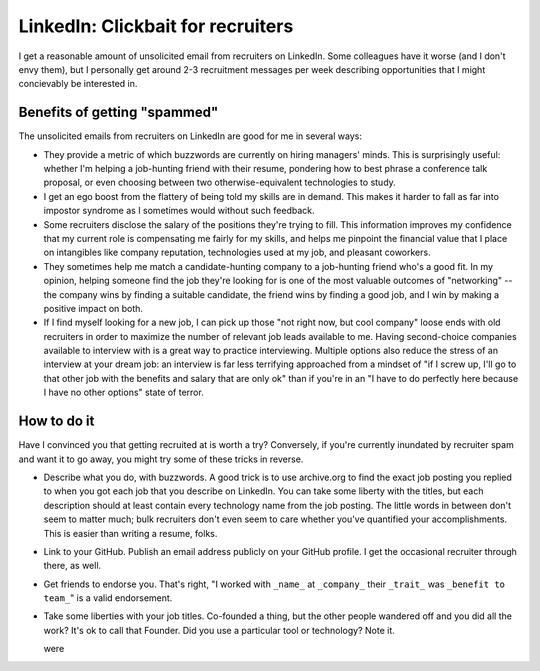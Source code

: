 LinkedIn: Clickbait for recruiters
==================================

I get a reasonable amount of unsolicited email from recruiters on LinkedIn.
Some colleagues have it worse (and I don't envy them), but I personally get
around 2-3 recruitment messages per week describing opportunities that I might
concievably be interested in. 

Benefits of getting "spammed"
-----------------------------

The unsolicited emails from recruiters on LinkedIn are good for me in several
ways: 

* They provide a metric of which buzzwords are currently on hiring managers'
  minds. This is surprisingly useful: whether I'm helping a job-hunting friend
  with their resume, pondering how to best phrase a conference talk proposal,
  or even choosing between two otherwise-equivalent technologies to study.
 
* I get an ego boost from the flattery of being told my skills are in demand.
  This makes it harder to fall as far into impostor syndrome as I sometimes
  would without such feedback.

* Some recruiters disclose the salary of the positions they're trying to fill.
  This information improves my confidence that my current role is compensating
  me fairly for my skills, and helps me pinpoint the financial value that I
  place on intangibles like company reputation, technologies used at my job,
  and pleasant coworkers.

* They sometimes help me match a candidate-hunting company to a job-hunting
  friend who's a good fit. In my opinion, helping someone find the job they're
  looking for is one of the most valuable outcomes of "networking" -- the
  company wins by finding a suitable candidate, the friend wins by finding a
  good job, and I win by making a positive impact on both. 

* If I find myself looking for a new job, I can pick up those "not right now,
  but cool company" loose ends with old recruiters in order to maximize the
  number of relevant job leads available to me. Having second-choice companies
  available to interview with is a great way to practice interviewing.
  Multiple options also reduce the stress of an interview at your dream job:
  an interview is far less terrifying approached from a mindset of "if I screw
  up, I'll go to that other job with the benefits and salary that are only ok"
  than if you're in an "I have to do perfectly here because I have no other
  options" state of terror.

How to do it
------------

Have I convinced you that getting recruited at is worth a try? Conversely, if
you're currently inundated by recruiter spam and want it to go away, you might
try some of these tricks in reverse. 

* Describe what you do, with buzzwords. A good trick is to use archive.org to
  find the exact job posting you replied to when you got each job that you
  describe on LinkedIn. You can take some liberty with the titles, but each
  description should at least contain every technology name from the job
  posting. The little words in between don't seem to matter much; bulk
  recruiters don't even seem to care whether you've quantified your
  accomplishments. This is easier than writing a resume, folks. 

* Link to your GitHub. Publish an email address publicly on your GitHub
  profile. I get the occasional recruiter through there, as well. 

* Get friends to endorse you. That's right, "I worked with ``_name_`` at
  ``_company_`` their ``_trait_`` was ``_benefit to team_``" is a valid
  endorsement.

* Take some liberties with your job titles. Co-founded a thing, but the other
  people wandered off and you did all the work? It's ok to call that Founder. 
  Did you use a particular tool or technology? Note it. 

  were 


.. author:: default
.. categories:: none
.. tags:: linkedin, networking
.. comments::
